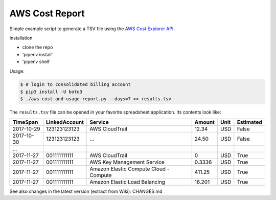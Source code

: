 ===============
AWS Cost Report
===============

Simple example script to generate a TSV file using the `AWS Cost Explorer API <https://aws.amazon.com/blogs/aws/new-interactive-aws-cost-explorer-api/>`_.

Installation

* clone the repo
* 'pipenv install'
* 'pipenv shell'


Usage:

.. code-block:: bash

    $ # login to consolidated billing account
    $ pip3 install -U boto3
    $ ./aws-cost-and-usage-report.py --days=7 >> results.tsv

The ``results.tsv`` file can be opened in your favorite spreadsheet application. Its contents look like:

========== ============= ====================================== ====== ==== =========
TimeSpan   LinkedAccount Service                                Amount Unit Estimated
========== ============= ====================================== ====== ==== =========
2017-10-29 123123123123  AWS CloudTrail                         12.34  USD  False
2017-10-30 123123123123  ...                                    24.50  USD  False
...
2017-11-27 001111111111  AWS CloudTrail                         0      USD  True
2017-11-27 001111111111  AWS Key Management Service             0.3336 USD  True
2017-11-27 001111111111  Amazon Elastic Compute Cloud - Compute 411.25 USD  True
2017-11-27 001111111111  Amazon Elastic Load Balancing          16.201 USD  True
========== ============= ====================================== ====== ==== =========

See also changes in the latest version (extract from Wiki): CHANGES.md


